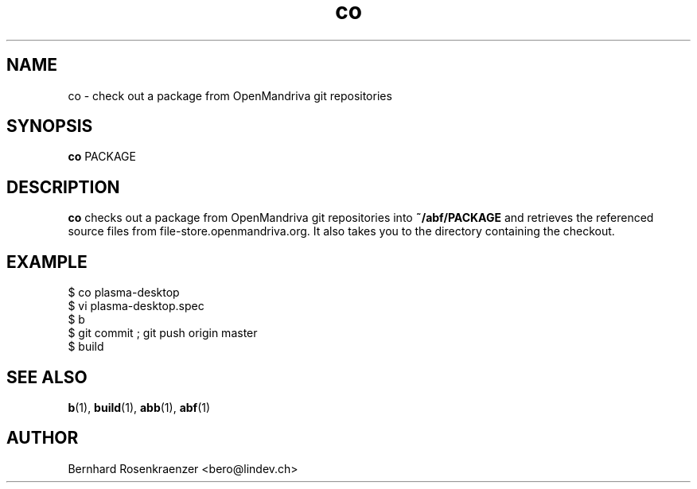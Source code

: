 .TH co 1 "Dec  1, 2020" "OpenMandriva" "Developer Tools"
.SH NAME
co \- check out a package from OpenMandriva git repositories
.SH SYNOPSIS
.br
.B co
PACKAGE
.SH DESCRIPTION
\fBco\fR checks out a package from OpenMandriva git repositories into
\fB~/abf/PACKAGE\fR and retrieves the referenced source files from
file-store.openmandriva.org.
It also takes you to the directory containing the checkout.
.SH EXAMPLE
.SP
.NF
  $ co plasma-desktop
.br
  $ vi plasma-desktop.spec
.br
  $ b
.br
  $ git commit ; git push origin master
.br
  $ build
.FI
.PD
.SH "SEE ALSO"
.BR b (1),
.BR build (1),
.BR abb (1),
.BR abf (1)

.SH AUTHOR
.nf
Bernhard Rosenkraenzer <bero@lindev.ch>
.fi
